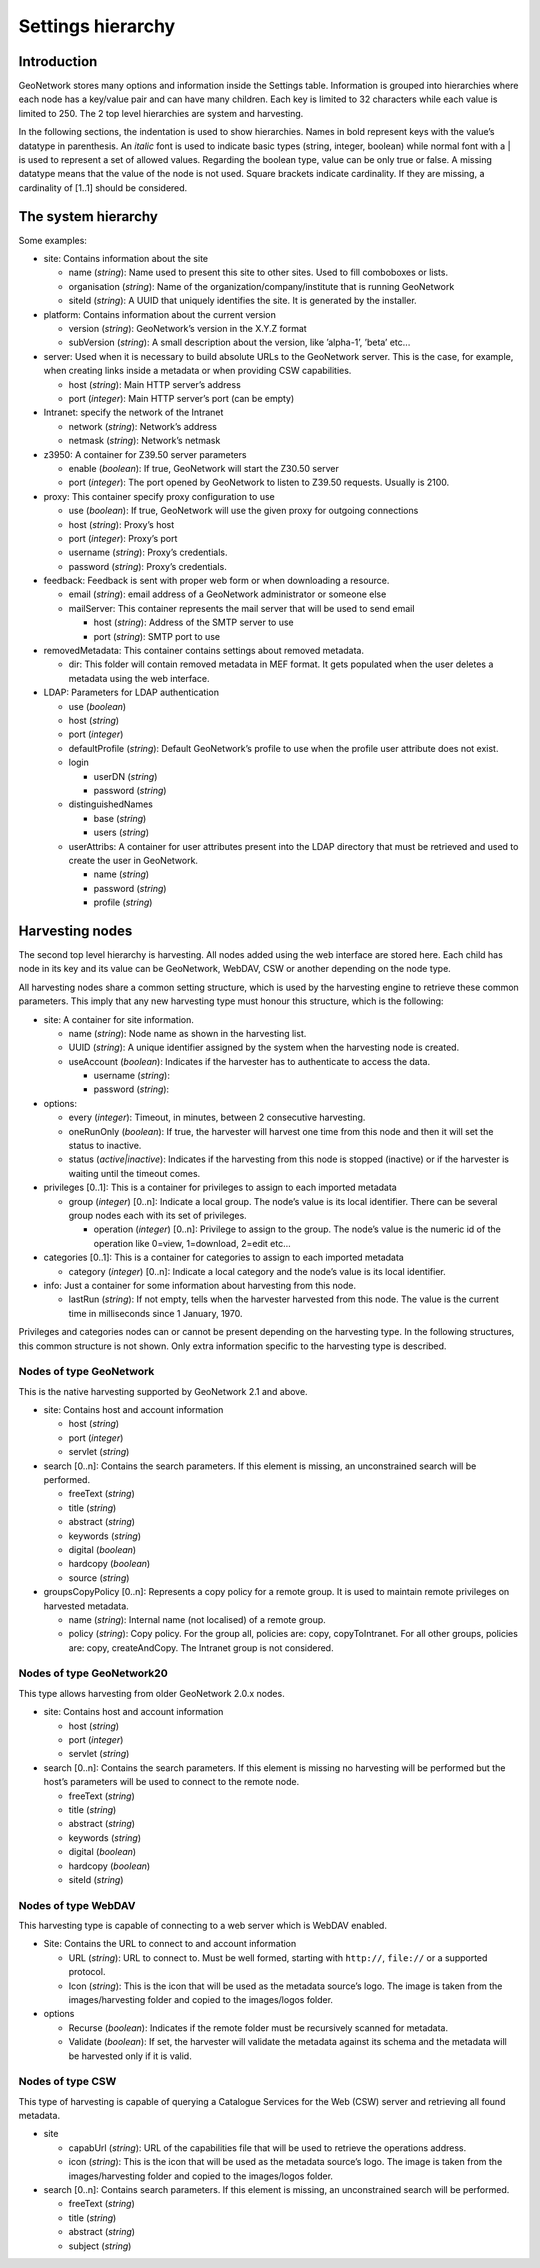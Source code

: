 .. _hierarchy:

Settings hierarchy
==================

Introduction
------------

GeoNetwork stores many options and information inside the Settings table.
Information is grouped into hierarchies where each node has a key/value pair and can
have many children. Each key is limited to 32 characters while each value is limited
to 250. The 2 top level hierarchies are system and harvesting.

In the following sections, the indentation is used to show hierarchies. Names in
bold represent keys with the value’s datatype in parenthesis. An
*italic* font is used to indicate basic types (string, integer,
boolean) while normal font with a | is used to represent a set of allowed values.
Regarding the boolean type, value can be only true or false. A missing datatype
means that the value of the node is not used. Square brackets indicate cardinality.
If they are missing, a cardinality of \[1..1] should be considered.

The system hierarchy
--------------------

Some examples:

- site: Contains information about the site

  - name (*string*): Name used to present this
    site to other sites. Used to fill comboboxes or lists.
  - organisation (*string*): Name of the
    organization/company/institute that is running GeoNetwork
  - siteId (*string*): A UUID that uniquely
    identifies the site. It is generated by the installer.

- platform: Contains information about the current version

  - version (*string*): GeoNetwork’s version in
    the X.Y.Z format
  - subVersion (*string*): A small description
    about the version, like ’alpha-1’, ’beta’ etc...

- server: Used when it is necessary to build absolute URLs to the
  GeoNetwork server. This is the case, for example, when creating links inside
  a metadata or when providing CSW capabilities.

  - host (*string*): Main HTTP server’s address
  - port (*integer*): Main HTTP server’s port (can
    be empty)

- Intranet: specify the network of the Intranet

  - network (*string*): Network’s address
  - netmask (*string*): Network’s netmask

- z3950: A container for Z39.50 server parameters

  - enable (*boolean*): If true, GeoNetwork will
    start the Z30.50 server
  - port (*integer*): The port opened by
    GeoNetwork to listen to Z39.50 requests. Usually is 2100.

- proxy: This container specify proxy configuration to use

  - use (*boolean*): If true, GeoNetwork will use
    the given proxy for outgoing connections
  - host (*string*): Proxy’s host
  - port (*integer*): Proxy’s port
  - username (*string*): Proxy’s credentials.
  - password (*string*): Proxy’s
    credentials.

- feedback: Feedback is sent with proper web form or when downloading a
  resource.

  - email (*string*): email address of a
    GeoNetwork administrator or someone else
  - mailServer: This container represents the mail server that will
    be used to send email

    - host (*string*): Address of the SMTP
      server to use
    - port (*string*): SMTP port to
      use

- removedMetadata: This container contains settings about removed metadata.

  - dir: This folder will contain removed metadata in MEF format. It
    gets populated when the user deletes a metadata using the web
    interface.

- LDAP: Parameters for LDAP authentication

  - use (*boolean*)
  - host (*string*)
  - port (*integer*)
  - defaultProfile (*string*): Default
    GeoNetwork’s profile to use when the profile user attribute does not
    exist.
  - login

    - userDN (*string*)
    - password (*string*)

  - distinguishedNames

    - base (*string*)
    - users (*string*)

  - userAttribs: A container for user attributes present into the
    LDAP directory that must be retrieved and used to create the user in
    GeoNetwork.

    - name (*string*)
    - password (*string*)
    - profile (*string*)

Harvesting nodes
----------------

The second top level hierarchy is harvesting. All nodes added using the web
interface are stored here. Each child has node in its key and its value can be
GeoNetwork, WebDAV, CSW or another depending on the node type.

All harvesting nodes share a common setting structure, which is used by the
harvesting engine to retrieve these common parameters. This imply that any new
harvesting type must honour this structure, which is the following:

- site: A container for site information.

  - name (*string*): Node name as shown in the
    harvesting list.
  - UUID (*string*): A unique identifier assigned
    by the system when the harvesting node is created.
  - useAccount (*boolean*): Indicates if the
    harvester has to authenticate to access the data.

    - username (*string*):
    - password (*string*):

- options:

  - every (*integer*): Timeout, in minutes,
    between 2 consecutive harvesting.
  - oneRunOnly (*boolean*): If true, the harvester
    will harvest one time from this node and then it will set the status
    to inactive.
  - status (*active|inactive*): Indicates if the harvesting from this
    node is stopped (inactive) or if the harvester is waiting until the
    timeout comes.

- privileges \[0..1]: This is a container for privileges to assign to each
  imported metadata

  - group (*integer*) \[0..n]: Indicate a local
    group. The node’s value is its local identifier. There can be
    several group nodes each with its set of privileges.

    - operation (*integer*) \[0..n]:
      Privilege to assign to the group. The node’s value is the
      numeric id of the operation like 0=view, 1=download, 2=edit
      etc...

- categories \[0..1]: This is a container for categories to assign to each
  imported metadata

  - category (*integer*) \[0..n]: Indicate a local
    category and the node’s value is its local identifier.

- info: Just a container for some information about harvesting from this
  node.

  - lastRun (*string*): If not empty, tells when
    the harvester harvested from this node. The value is the current
    time in milliseconds since 1 January, 1970.

Privileges and categories nodes can or cannot be present depending on the
harvesting type. In the following structures, this common structure is not shown.
Only extra information specific to the harvesting type is described.

Nodes of type GeoNetwork
````````````````````````

This is the native harvesting supported by GeoNetwork 2.1 and above.

- site: Contains host and account information

  - host (*string*)
  - port (*integer*)
  - servlet (*string*)

- search \[0..n]: Contains the search parameters. If this element is
  missing, an unconstrained search will be performed.

  - freeText (*string*)
  - title (*string*)
  - abstract (*string*)
  - keywords (*string*)
  - digital (*boolean*)
  - hardcopy (*boolean*)
  - source (*string*)

- groupsCopyPolicy \[0..n]: Represents a copy policy for a remote group.
  It is used to maintain remote privileges on harvested metadata.

  - name (*string*): Internal name (not
    localised) of a remote group.
  - policy (*string*): Copy policy. For the
    group all, policies are: copy, copyToIntranet. For all other
    groups, policies are: copy, createAndCopy. The Intranet group is
    not considered.

Nodes of type GeoNetwork20
``````````````````````````

This type allows harvesting from older GeoNetwork 2.0.x nodes.

- site: Contains host and account information

  - host (*string*)
  - port (*integer*)
  - servlet (*string*)

- search \[0..n]: Contains the search parameters. If this element is
  missing no harvesting will be performed but the host’s parameters will
  be used to connect to the remote node.

  - freeText (*string*)
  - title (*string*)
  - abstract (*string*)
  - keywords (*string*)
  - digital (*boolean*)
  - hardcopy (*boolean*)
  - siteId (*string*)

Nodes of type WebDAV
````````````````````

This harvesting type is capable of connecting to a web server which is WebDAV
enabled.

- Site: Contains the URL to connect to and account information

  - URL (*string*): URL to connect to. Must be
    well formed, starting with ``http://``, ``file://`` or a supported
    protocol.
  - Icon (*string*): This is the icon that
    will be used as the metadata source’s logo. The image is taken
    from the images/harvesting folder and copied to the images/logos
    folder.

- options

  - Recurse (*boolean*): Indicates if the
    remote folder must be recursively scanned for metadata.
  - Validate (*boolean*): If set, the
    harvester will validate the metadata against its schema and the
    metadata will be harvested only if it is valid.

Nodes of type CSW
`````````````````

This type of harvesting is capable of querying a Catalogue Services for the
Web (CSW) server and retrieving all found metadata.

- site

  - capabUrl (*string*): URL of the
    capabilities file that will be used to retrieve the operations
    address.
  - icon (*string*): This is the icon that
    will be used as the metadata source’s logo. The image is taken
    from the images/harvesting folder and copied to the images/logos
    folder.

- search \[0..n]: Contains search parameters. If this element is
  missing, an unconstrained search will be performed.

  - freeText (*string*)
  - title (*string*)
  - abstract (*string*)
  - subject (*string*)



